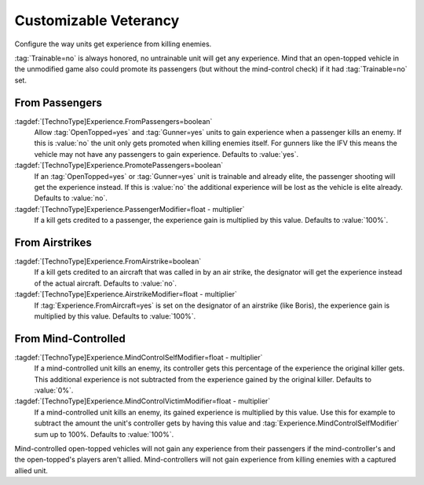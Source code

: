 Customizable Veterancy
~~~~~~~~~~~~~~~~~~~~~~

Configure the way units get experience from killing enemies.

:tag:`Trainable=no` is always honored, no untrainable unit will get any
experience. Mind that an open-topped vehicle in the unmodified game also could
promote its passengers (but without the mind-control check) if it had
:tag:`Trainable=no` set.

.. index:: Veterancy; Veterancy options for Passengers, Airstrike and Mind-Control.

.. versionadded:: 0.2


From Passengers
```````````````

:tagdef:`[TechnoType]Experience.FromPassengers=boolean`
  Allow :tag:`OpenTopped=yes` and :tag:`Gunner=yes` units to gain experience
  when a passenger kills an enemy. If this is :value:`no` the unit only gets
  promoted when killing enemies itself. For gunners like the IFV this means the
  vehicle may not have any passengers to gain experience. Defaults to
  :value:`yes`.
:tagdef:`[TechnoType]Experience.PromotePassengers=boolean`
  If an :tag:`OpenTopped=yes` or :tag:`Gunner=yes` unit is trainable and already
  elite,  the passenger shooting will get the experience instead. If this is
  :value:`no` the additional experience will be lost as the vehicle is elite
  already. Defaults to :value:`no`.
:tagdef:`[TechnoType]Experience.PassengerModifier=float - multiplier`
  If a kill gets credited to a passenger, the experience gain is multiplied by
  this value. Defaults to :value:`100%`.

From Airstrikes
```````````````

:tagdef:`[TechnoType]Experience.FromAirstrike=boolean`
  If a kill gets credited to an aircraft that was called in by an air strike,
  the designator will get the experience instead of the actual aircraft.
  Defaults to :value:`no`.
:tagdef:`[TechnoType]Experience.AirstrikeModifier=float - multiplier`
  If :tag:`Experience.FromAircraft=yes` is set on the designator of an airstrike
  (like Boris), the experience gain is multiplied by this value. Defaults to
  :value:`100%`.

From Mind-Controlled
````````````````````

:tagdef:`[TechnoType]Experience.MindControlSelfModifier=float - multiplier`
  If a mind-controlled unit kills an enemy, its controller gets this percentage
  of the experience the original killer gets. This additional experience is not
  subtracted from the experience gained by the original killer. Defaults to
  :value:`0%`.
:tagdef:`[TechnoType]Experience.MindControlVictimModifier=float - multiplier`
  If a mind-controlled unit kills an enemy, its gained experience is multiplied
  by this value. Use this for example to subtract the amount the unit's
  controller gets by having this value and
  :tag:`Experience.MindControlSelfModifier` sum up to 100%. Defaults to
  :value:`100%`.

Mind-controlled open-topped vehicles will not gain any experience from their
passengers if the mind-controller's and the open-topped's players aren't allied.
Mind-controllers will not gain experience from killing enemies with a captured
allied unit.

